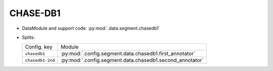 .. SPDX-FileCopyrightText: Copyright © 2024 Idiap Research Institute <contact@idiap.ch>
..
.. SPDX-License-Identifier: GPL-3.0-or-later

.. _mednet.databases.segment.chasedb1:

===========
 CHASE-DB1
===========

* DataModule and support code: :py:mod:`.data.segment.chasedb1`
* Splits:

  .. list-table::
     :align: left

     * - Config. key
       - Module
     * - ``chasedb1``
       - :py:mod:`.config.segment.data.chasedb1.first_annotator`
     * - ``chasedb1-2nd``
       - :py:mod:`.config.segment.data.chasedb1.second_annotator`
